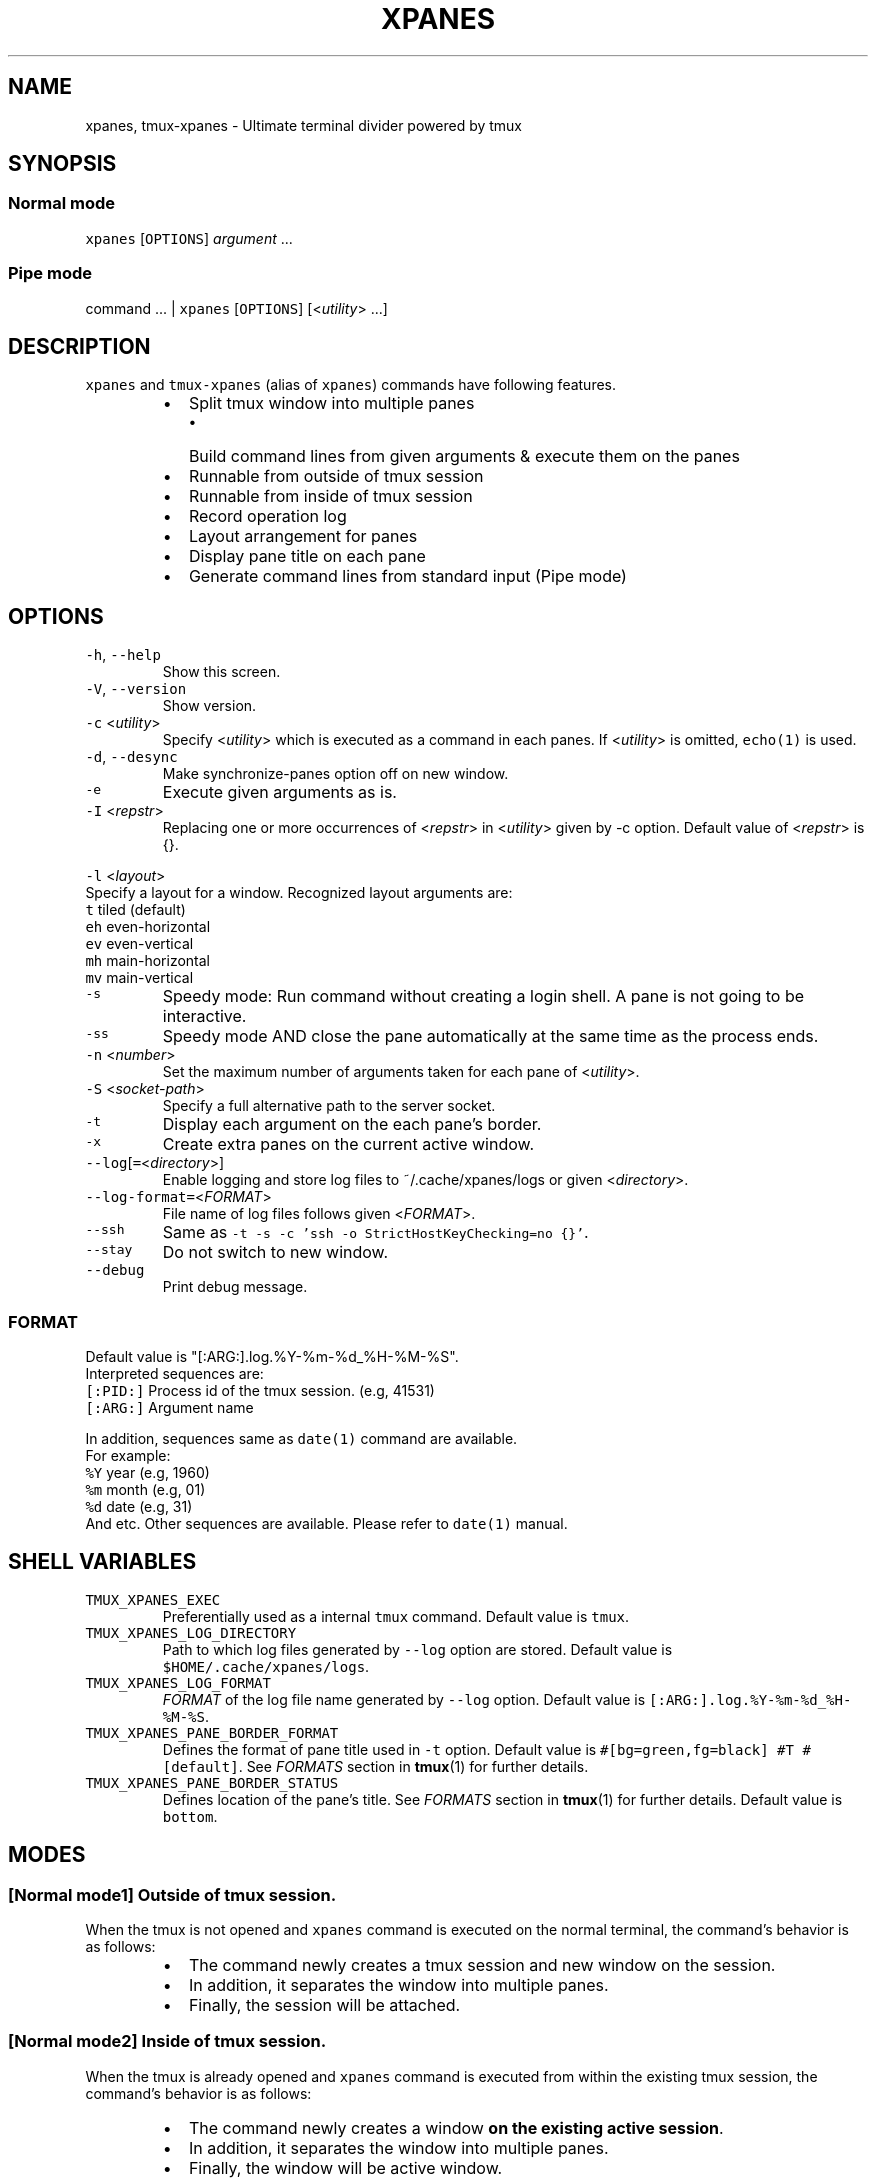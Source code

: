 .TH XPANES 1 "JUN 2018" "User Commands" ""
.SH NAME
.PP
xpanes, tmux\-xpanes \- Ultimate terminal divider powered by tmux
.SH SYNOPSIS
.SS Normal mode
.PP
\fB\fCxpanes\fR [\fB\fCOPTIONS\fR] \fIargument\fP ...
.SS Pipe mode
.PP
command ... | \fB\fCxpanes\fR [\fB\fCOPTIONS\fR] [<\fIutility\fP> ...]
.SH DESCRIPTION
.PP
\fB\fCxpanes\fR and \fB\fCtmux\-xpanes\fR (alias of \fB\fCxpanes\fR) commands have following features.
.RS
.IP \(bu 2
Split tmux window into multiple panes
.RS
.IP \(bu 2
Build command lines from given arguments & execute them on the panes
.RE
.IP \(bu 2
Runnable from outside of tmux session
.IP \(bu 2
Runnable from inside of tmux session
.IP \(bu 2
Record operation log
.IP \(bu 2
Layout arrangement for panes
.IP \(bu 2
Display pane title on each pane
.IP \(bu 2
Generate command lines from standard input (Pipe mode)
.RE
.SH OPTIONS
.TP
\fB\fC\-h\fR, \fB\fC\-\-help\fR
Show this screen.
.TP
\fB\fC\-V\fR, \fB\fC\-\-version\fR
Show version.
.TP
\fB\fC\-c\fR <\fIutility\fP>
Specify <\fIutility\fP> which is executed as a command in each panes. If <\fIutility\fP> is omitted, \fB\fCecho(1)\fR is used.
.TP
\fB\fC\-d\fR, \fB\fC\-\-desync\fR
Make synchronize\-panes option off on new window.
.TP
\fB\fC\-e\fR
Execute given arguments as is.
.TP
\fB\fC\-I\fR <\fIrepstr\fP>
Replacing one or more occurrences of <\fIrepstr\fP> in <\fIutility\fP> given by \-c option. Default value of <\fIrepstr\fP> is {}.
.PP
\fB\fC\-l\fR <\fIlayout\fP>
  Specify a layout for a window. Recognized layout arguments are:
    \fB\fCt\fR    tiled (default)
    \fB\fCeh\fR   even\-horizontal
    \fB\fCev\fR   even\-vertical
    \fB\fCmh\fR   main\-horizontal
    \fB\fCmv\fR   main\-vertical
.TP
\fB\fC\-s\fR
Speedy mode: Run command without creating a login shell. A pane is not going to be interactive.
.TP
\fB\fC\-ss\fR
Speedy mode AND close the pane automatically at the same time as the process ends.
.TP
\fB\fC\-n\fR <\fInumber\fP>
Set the maximum number of arguments taken for each pane of <\fIutility\fP>.
.TP
\fB\fC\-S\fR <\fIsocket\-path\fP>
Specify a full alternative path to the server socket.
.TP
\fB\fC\-t\fR
Display each argument on the each pane's border.
.TP
\fB\fC\-x\fR
Create extra panes on the current active window.
.TP
\fB\fC\-\-log\fR[\fB\fC=\fR<\fIdirectory\fP>]
Enable logging and store log files to ~/.cache/xpanes/logs or given <\fIdirectory\fP>.
.TP
\fB\fC\-\-log\-format=\fR<\fIFORMAT\fP>
File name of log files follows given <\fIFORMAT\fP>.
.TP
\fB\fC\-\-ssh\fR
Same as \fB\fC\-t \-s \-c 'ssh \-o StrictHostKeyChecking=no {}'\fR\&.
.TP
\fB\fC\-\-stay\fR
Do not switch to new window.
.TP
\fB\fC\-\-debug\fR
Print debug message.
.SS \fIFORMAT\fP
.PP
Default value is "[:ARG:].log.%Y\-%m\-%d_%H\-%M\-%S".
  Interpreted sequences are:
    \fB\fC[:PID:]\fR   Process id of the tmux session. (e.g, 41531)
    \fB\fC[:ARG:]\fR   Argument name
.PP
In addition, sequences same as \fB\fCdate(1)\fR command are available.
  For example:
    \fB\fC%Y\fR   year  (e.g, 1960)
    \fB\fC%m\fR   month (e.g, 01)
    \fB\fC%d\fR   date  (e.g, 31)
    And etc.
Other sequences are available. Please refer to \fB\fCdate(1)\fR manual.
.SH SHELL VARIABLES
.TP
\fB\fCTMUX_XPANES_EXEC\fR
Preferentially used as a internal \fB\fCtmux\fR command.
Default value is \fB\fCtmux\fR\&.
.TP
\fB\fCTMUX_XPANES_LOG_DIRECTORY\fR
Path to which log files generated by \fB\fC\-\-log\fR option are stored.
Default value is \fB\fC$HOME/.cache/xpanes/logs\fR\&.
.TP
\fB\fCTMUX_XPANES_LOG_FORMAT\fR
\fIFORMAT\fP of the log file name generated by \fB\fC\-\-log\fR option.
Default value is \fB\fC[:ARG:].log.%Y\-%m\-%d_%H\-%M\-%S\fR\&.
.TP
\fB\fCTMUX_XPANES_PANE_BORDER_FORMAT\fR
Defines the format of pane title used in \fB\fC\-t\fR option.
Default value is \fB\fC#[bg=green,fg=black] #T #[default]\fR\&.
See \fIFORMATS\fP section in 
.BR tmux (1) 
for further details.
.TP
\fB\fCTMUX_XPANES_PANE_BORDER_STATUS\fR
Defines location of the pane's title.
See \fIFORMATS\fP section in 
.BR tmux (1) 
for further details.
Default value is \fB\fCbottom\fR\&.
.SH MODES
.SS [Normal mode1] Outside of tmux session.
.PP
When the tmux is not opened and \fB\fCxpanes\fR command is executed on the normal terminal, the command's behavior is as follows:
.RS
.IP \(bu 2
The command newly creates a tmux session and new window on the session.
.IP \(bu 2
In addition, it separates the window into multiple panes.
.IP \(bu 2
Finally, the session will be attached.
.RE
.SS [Normal mode2] Inside of tmux session.
.PP
When the tmux is already opened and \fB\fCxpanes\fR command is executed from within the existing tmux session, the command's behavior is as follows:
.RS
.IP \(bu 2
The command newly creates a window \fBon the existing active session\fP\&.
.IP \(bu 2
In addition, it separates the window into multiple panes.
.IP \(bu 2
Finally, the window will be active window.
.RE
.SS [Pipe mode] Inside of tmux session & Accepting standard input.
.PP
When the tmux is already being opened and \fB\fCxpanes\fR command is executed on the tmux (Normal mode2)and the command is accepting standard input ( the command followed by any other commands and pipe \fB\fC|\fR), the command's behavior will be special one called "Pipe mode". Then, \fB\fCxpanes\fR behaves like UNIX \fB\fCxargs(1)\fR\&.
.PP
Pipe mode has two features.
.nr step0 0 1
.RS
.IP \n+[step0]
\fB\fCxpanes\fR command's argument will be the common command line which will be used within all panes (this is corresponding to the \fB\fC\-c\fR option's argument in Normal mode).
.IP \n+[step0]
Single line given by standard input is corresponding to the single pane's command line (this is corresponding to normal argument of \fB\fCxpanes\fR in Normal mode).
.RE
.SH EXAMPLES
.SS Simple example
.PP
\fB\fCxpanes\fR 1 2 3 4
.PP
.RS
.nf
+\-\-\-\-\-\-\-\-\-\-\-\-\-\-\-\-\-\-\-\-\-\-\-\-\-\-\-\-\-\-\-+\-\-\-\-\-\-\-\-\-\-\-\-\-\-\-\-\-\-\-\-\-\-\-\-\-\-\-\-\-\-\-+
|$ echo 1                       |$ echo 2                       |
|1                              |2                              |
|                               |                               |
|                               |                               |
|                               |                               |
|                               |                               |
|                               |                               |
|                               |                               |
+\-\-\-\-\-\-\-\-\-\-\-\-\-\-\-\-\-\-\-\-\-\-\-\-\-\-\-\-\-\-\-+\-\-\-\-\-\-\-\-\-\-\-\-\-\-\-\-\-\-\-\-\-\-\-\-\-\-\-\-\-\-\-+
|$ echo 3                       |$ echo 4                       |
|3                              |4                              |
|                               |                               |
|                               |                               |
|                               |                               |
|                               |                               |
|                               |                               |
|                               |                               |
+\-\-\-\-\-\-\-\-\-\-\-\-\-\-\-\-\-\-\-\-\-\-\-\-\-\-\-\-\-\-\-+\-\-\-\-\-\-\-\-\-\-\-\-\-\-\-\-\-\-\-\-\-\-\-\-\-\-\-\-\-\-\-+
.fi
.RE
.SS \fB\fC\-c\fR option and \fB\fC\-I\fR option
.PP
\fB\fCxpanes\fR \-I@ \-c 'seq @' 1 2 3 4
.PP
.RS
.nf
+\-\-\-\-\-\-\-\-\-\-\-\-\-\-\-\-\-\-\-\-\-\-\-\-\-\-\-\-\-\-\-+\-\-\-\-\-\-\-\-\-\-\-\-\-\-\-\-\-\-\-\-\-\-\-\-\-\-\-\-\-\-\-+
|$ seq 1                        |$ seq 2                        |
|1                              |1                              |
|                               |2                              |
|                               |                               |
|                               |                               |
|                               |                               |
|                               |                               |
|                               |                               |
+\-\-\-\-\-\-\-\-\-\-\-\-\-\-\-\-\-\-\-\-\-\-\-\-\-\-\-\-\-\-\-+\-\-\-\-\-\-\-\-\-\-\-\-\-\-\-\-\-\-\-\-\-\-\-\-\-\-\-\-\-\-\-+
|$ seq 3                        |$ seq 4                        |
|1                              |1                              |
|2                              |2                              |
|3                              |3                              |
|                               |4                              |
|                               |                               |
|                               |                               |
|                               |                               |
+\-\-\-\-\-\-\-\-\-\-\-\-\-\-\-\-\-\-\-\-\-\-\-\-\-\-\-\-\-\-\-+\-\-\-\-\-\-\-\-\-\-\-\-\-\-\-\-\-\-\-\-\-\-\-\-\-\-\-\-\-\-\-+
.fi
.RE
.SS Ping multiple hosts
.PP
\fB\fCxpanes\fR \-c "ping {}" 192.168.1.{5..8}
.PP
.RS
.nf
+\-\-\-\-\-\-\-\-\-\-\-\-\-\-\-\-\-\-\-\-\-\-\-\-\-\-\-\-\-\-\-+\-\-\-\-\-\-\-\-\-\-\-\-\-\-\-\-\-\-\-\-\-\-\-\-\-\-\-\-\-\-\-+
|$ ping 192.168.1.5             |$ ping 192.168.1.6             |
|                               |                               |
|                               |                               |
|                               |                               |
|                               |                               |
|                               |                               |
|                               |                               |
|                               |                               |
+\-\-\-\-\-\-\-\-\-\-\-\-\-\-\-\-\-\-\-\-\-\-\-\-\-\-\-\-\-\-\-+\-\-\-\-\-\-\-\-\-\-\-\-\-\-\-\-\-\-\-\-\-\-\-\-\-\-\-\-\-\-\-+
|$ ping 192.168.1.7             |$ ping 192.168.1.8             |
|                               |                               |
|                               |                               |
|                               |                               |
|                               |                               |
|                               |                               |
|                               |                               |
|                               |                               |
+\-\-\-\-\-\-\-\-\-\-\-\-\-\-\-\-\-\-\-\-\-\-\-\-\-\-\-\-\-\-\-+\-\-\-\-\-\-\-\-\-\-\-\-\-\-\-\-\-\-\-\-\-\-\-\-\-\-\-\-\-\-\-+
.fi
.RE
.SS Run commands without opening a login shell
.PP
\fB\fCxpanes\fR \-s \-c "seq {}" 2 3 4 5
.PP
.RS
.nf
+\-\-\-\-\-\-\-\-\-\-\-\-\-\-\-\-\-\-\-\-\-\-\-\-\-\-\-\-\-\-\-+\-\-\-\-\-\-\-\-\-\-\-\-\-\-\-\-\-\-\-\-\-\-\-\-\-\-\-\-\-\-\-+
|1                              |1                              |
|2                              |2                              |
|Pane is dead: Press [Enter] to |3                              |
|exit...                        |Pane is dead: Press [Enter] to |
|                               |exit...                        |
|                               |                               |
|                               |                               |
|                               |                               |
|                               |                               |
|                               |                               |
+\-\-\-\-\-\-\-\-\-\-\-\-\-\-\-\-\-\-\-\-\-\-\-\-\-\-\-\-\-\-\-+\-\-\-\-\-\-\-\-\-\-\-\-\-\-\-\-\-\-\-\-\-\-\-\-\-\-\-\-\-\-\-+
|1                              |1                              |
|2                              |2                              |
|3                              |3                              |
|4                              |4                              |
|Pane is dead: Press [Enter] to |5                              |
|exit...                        |Pane is dead: Press [Enter] to |
|                               |exit...                        |
|                               |                               |
|                               |                               |
|                               |                               |
+\-\-\-\-\-\-\-\-\-\-\-\-\-\-\-\-\-\-\-\-\-\-\-\-\-\-\-\-\-\-\-+\-\-\-\-\-\-\-\-\-\-\-\-\-\-\-\-\-\-\-\-\-\-\-\-\-\-\-\-\-\-\-+
.fi
.RE
.SS Display host always
.PP
\fB\fCxpanes\fR \-t \-c "ping {}" 192.168.1.{5..8}
.PP
.RS
.nf
+\-\-\-\-\-\-\-\-\-\-\-\-\-\-\-\-\-\-\-\-\-\-\-\-\-\-\-\-\-\-\-+\-\-\-\-\-\-\-\-\-\-\-\-\-\-\-\-\-\-\-\-\-\-\-\-\-\-\-\-\-\-\-+
|$ ping 192.168.1.5             |$ ping 192.168.1.6             |
|                               |                               |
|                               |                               |
|                               |                               |
|                               |                               |
|                               |                               |
|                               |                               |
|                               |                               |
+\-\-192.168.1.5\-\-\-\-\-\-\-\-\-\-\-\-\-\-\-\-\-\-+\-\-192.168.1.6\-\-\-\-\-\-\-\-\-\-\-\-\-\-\-\-\-\-+
|$ ping 192.168.1.7             |$ ping 192.168.1.8             |
|                               |                               |
|                               |                               |
|                               |                               |
|                               |                               |
|                               |                               |
|                               |                               |
|                               |                               |
+\-\-192.168.1.7\-\-\-\-\-\-\-\-\-\-\-\-\-\-\-\-\-\-+\-\-192.168.1.8\-\-\-\-\-\-\-\-\-\-\-\-\-\-\-\-\-\-+
.fi
.RE
.SS Use SSH without key checking
.PP
\fB\fCxpanes\fR \-\-ssh myuser1@host1 myuser2@host2
.PP
.RS
.nf
+\-\-\-\-\-\-\-\-\-\-\-\-\-\-\-\-\-\-\-\-\-\-\-\-\-\-\-\-\-\-\-\-\-\-\-\-\-\-\-\-\-\-\-\-\-\-\-+\-\-\-\-\-\-\-\-\-\-\-\-\-\-\-\-\-\-\-\-\-\-\-\-\-\-\-\-\-\-\-\-\-\-\-\-\-\-\-\-\-\-\-\-\-\-\-\-+
|$ ssh \-o StrictHostKeyChecking=no myuser@host1 | $ ssh \-o StrictHostKeyChecking=no myuser@host2 |
|                                               |                                                |
|                                               |                                                |
|                                               |                                                |
|                                               |                                                |
|                                               |                                                |
|                                               |                                                |
|                                               |                                                |
|                                               |                                                |
|                                               |                                                |
|                                               |                                                |
|                                               |                                                |
|                                               |                                                |
|                                               |                                                |
+\-\-\-\-\-\-\-\-\-\-\-\-\-\-\-\-\-\-\-\-\-\-\-\-\-\-\-\-\-\-\-\-\-\-\-\-\-\-\-\-\-\-\-\-\-\-\-+\-\-\-\-\-\-\-\-\-\-\-\-\-\-\-\-\-\-\-\-\-\-\-\-\-\-\-\-\-\-\-\-\-\-\-\-\-\-\-\-\-\-\-\-\-\-\-\-+
.fi
.RE
.SS Create new panes on existing window
.PP
.RS
.nf
+\-\-\-\-\-\-\-\-\-\-\-\-\-\-\-\-\-\-\-\-\-\-\-\-\-\-\-\-\-\-\-+\-\-\-\-\-\-\-\-\-\-\-\-\-\-\-\-\-\-\-\-\-\-\-\-\-\-\-\-\-\-\-+
|$                              |$                              |
|                               |                               |
|                               |                               |
|                               |                               |
|                               |                               |
|                               |                               |
|                               |                               |
|                               |                               |
+\-\-\-\-\-\-\-\-\-\-\-\-\-\-\-\-\-\-\-\-\-\-\-\-\-\-\-\-\-\-\-+\-\-\-\-\-\-\-\-\-\-\-\-\-\-\-\-\-\-\-\-\-\-\-\-\-\-\-\-\-\-\-+
| $ xpanes \-x 4 5 6                                             |
|                                                               |
|                                                               |
|                                                               |
|                                                               |
|                                                               |
|                                                               |
|                                                               |
+\-\-\-\-\-\-\-\-\-\-\-\-\-\-\-\-\-\-\-\-\-\-\-\-\-\-\-\-\-\-\-+\-\-\-\-\-\-\-\-\-\-\-\-\-\-\-\-\-\-\-\-\-\-\-\-\-\-\-\-\-\-\-+

+\-\-\-\-\-\-\-\-\-\-\-\-\-\-\-\-\-\-\-\-\-\-\-\-\-\-\-\-\-\-\-+\-\-\-\-\-\-\-\-\-\-\-\-\-\-\-\-\-\-\-\-\-\-\-\-\-\-\-\-\-\-\-+
|$                              |$                              |
|                               |                               |
|                               |                               |
|                               |                               |
|                               |                               |
+\-\-\-\-\-\-\-\-\-\-\-\-\-\-\-\-\-\-\-\-\-\-\-\-\-\-\-\-\-\-\-+\-\-\-\-\-\-\-\-\-\-\-\-\-\-\-\-\-\-\-\-\-\-\-\-\-\-\-\-\-\-\-+
|$ xpanes \-x 4 5 6              |$ echo 4                       |
|$                              |4                              |
|                               |$                              |
|                               |                               |
|                               |                               |
+\-\-\-\-\-\-\-\-\-\-\-\-\-\-\-\-\-\-\-\-\-\-\-\-\-\-\-\-\-\-\-+\-\-\-\-\-\-\-\-\-\-\-\-\-\-\-\-\-\-\-\-\-\-\-\-\-\-\-\-\-\-\-+
|$ echo 5                       |$ echo 6                       |
|5                              |6                              |
|$                              |$                              |
|                               |                               |
|                               |                               |
+\-\-\-\-\-\-\-\-\-\-\-\-\-\-\-\-\-\-\-\-\-\-\-\-\-\-\-\-\-\-\-+\-\-\-\-\-\-\-\-\-\-\-\-\-\-\-\-\-\-\-\-\-\-\-\-\-\-\-\-\-\-\-+
.fi
.RE
.SS Execute different commands on the different panes
.PP
\fB\fCxpanes\fR \-e "top" "vmstat 1" "watch \-n 1 free"
.PP
.RS
.nf
+\-\-\-\-\-\-\-\-\-\-\-\-\-\-\-\-\-\-\-\-\-\-\-\-\-\-\-\-\-\-\-+\-\-\-\-\-\-\-\-\-\-\-\-\-\-\-\-\-\-\-\-\-\-\-\-\-\-\-\-\-\-+
|$ top                          |$ vmstat 1                    |
|                               |                              |
|                               |                              |
|                               |                              |
|                               |                              |
|                               |                              |
|                               |                              |
+\-\-\-\-\-\-\-\-\-\-\-\-\-\-\-\-\-\-\-\-\-\-\-\-\-\-\-\-\-\-\-+\-\-\-\-\-\-\-\-\-\-\-\-\-\-\-\-\-\-\-\-\-\-\-\-\-\-\-\-\-\-+
|$ watch \-n 1 free                                             |
|                                                              |
|                                                              |
|                                                              |
|                                                              |
|                                                              |
|                                                              |
+\-\-\-\-\-\-\-\-\-\-\-\-\-\-\-\-\-\-\-\-\-\-\-\-\-\-\-\-\-\-\-\-\-\-\-\-\-\-\-\-\-\-\-\-\-\-\-\-\-\-\-\-\-\-\-\-\-\-\-\-\-\-+
.fi
.RE
.SS Change layout of panes
.PP
\fB\fCxpanes\fR \-l ev \-c "{}" "top" "vmstat 1" "watch \-n 1 df"
.PP
.RS
.nf
+\-\-\-\-\-\-\-\-\-\-\-\-\-\-\-\-\-\-\-\-\-\-\-\-\-\-\-\-\-\-\-\-\-\-\-\-\-\-\-\-\-\-\-\-\-\-\-\-\-\-\-\-\-\-\-\-\-\-\-\-\-+
|$ top                                                        |
|                                                             |
|                                                             |
|                                                             |
|                                                             |
+\-\-\-\-\-\-\-\-\-\-\-\-\-\-\-\-\-\-\-\-\-\-\-\-\-\-\-\-\-\-\-\-\-\-\-\-\-\-\-\-\-\-\-\-\-\-\-\-\-\-\-\-\-\-\-\-\-\-\-\-\-+
|$ vmstat 1                                                   |
|                                                             |
|                                                             |
|                                                             |
|                                                             |
+\-\-\-\-\-\-\-\-\-\-\-\-\-\-\-\-\-\-\-\-\-\-\-\-\-\-\-\-\-\-\-\-\-\-\-\-\-\-\-\-\-\-\-\-\-\-\-\-\-\-\-\-\-\-\-\-\-\-\-\-\-+
|$ watch \-n 1 df                                              |
|                                                             |
|                                                             |
|                                                             |
|                                                             |
+\-\-\-\-\-\-\-\-\-\-\-\-\-\-\-\-\-\-\-\-\-\-\-\-\-\-\-\-\-\-\-\-\-\-\-\-\-\-\-\-\-\-\-\-\-\-\-\-\-\-\-\-\-\-\-\-\-\-\-\-\-+
.fi
.RE
.SS Pipe mode
.PP
\fB\fCseq\fR 3 | \fB\fCxpanes\fR
.PP
.RS
.nf
+\-\-\-\-\-\-\-\-\-\-\-\-\-\-\-\-\-\-\-\-\-\-\-\-\-\-\-\-\-\-+\-\-\-\-\-\-\-\-\-\-\-\-\-\-\-\-\-\-\-\-\-\-\-\-\-\-\-\-\-\-+
|$ echo 1                      |$ echo 2                      |
|1                             |2                             |
|                              |                              |
|                              |                              |
|                              |                              |
|                              |                              |
|                              |                              |
|                              |                              |
+\-\-\-\-\-\-\-\-\-\-\-\-\-\-\-\-\-\-\-\-\-\-\-\-\-\-\-\-\-\-+\-\-\-\-\-\-\-\-\-\-\-\-\-\-\-\-\-\-\-\-\-\-\-\-\-\-\-\-\-\-+
|$ echo 3                                                     |
|3                                                            |
|                                                             |
|                                                             |
|                                                             |
|                                                             |
|                                                             |
|                                                             |
+\-\-\-\-\-\-\-\-\-\-\-\-\-\-\-\-\-\-\-\-\-\-\-\-\-\-\-\-\-\-+\-\-\-\-\-\-\-\-\-\-\-\-\-\-\-\-\-\-\-\-\-\-\-\-\-\-\-\-\-\-+
.fi
.RE
.SS Pipe mode with an argument
.PP
\fB\fCseq\fR 4 | \fB\fCxpanes\fR seq
.PP
.RS
.nf
+\-\-\-\-\-\-\-\-\-\-\-\-\-\-\-\-\-\-\-\-\-\-\-\-\-\-\-\-\-\-\-+\-\-\-\-\-\-\-\-\-\-\-\-\-\-\-\-\-\-\-\-\-\-\-\-\-\-\-\-\-\-+
|$ seq 1                        |$ seq 2                       |
|                               |                              |
|                               |                              |
|                               |                              |
|                               |                              |
|                               |                              |
|                               |                              |
|                               |                              |
+\-\-\-\-\-\-\-\-\-\-\-\-\-\-\-\-\-\-\-\-\-\-\-\-\-\-\-\-\-\-\-+\-\-\-\-\-\-\-\-\-\-\-\-\-\-\-\-\-\-\-\-\-\-\-\-\-\-\-\-\-\-+
|$ seq 3                        |$ seq 4                       |
|                               |                              |
|                               |                              |
|                               |                              |
|                               |                              |
|                               |                              |
|                               |                              |
|                               |                              |
+\-\-\-\-\-\-\-\-\-\-\-\-\-\-\-\-\-\-\-\-\-\-\-\-\-\-\-\-\-\-\-+\-\-\-\-\-\-\-\-\-\-\-\-\-\-\-\-\-\-\-\-\-\-\-\-\-\-\-\-\-\-+
.fi
.RE
.SH SEE ALSO
.PP
.BR tmux (1)
.SH AUTHOR AND COPYRIGHT
.PP
Copyright (c) 2018 Yamada, Yasuhiro \[la]greengregson@gmail.com\[ra] Released under the MIT License.
\[la]https://github.com/greymd/tmux-xpanes\[ra]
.SH ACKNOWLEDGEMENTS
.PP
Thanks to Yamada, Yuka for her awesome logo \[la]https://github.com/greymd/tmux-xpanes/wiki/Image-Library\[ra]\&.
